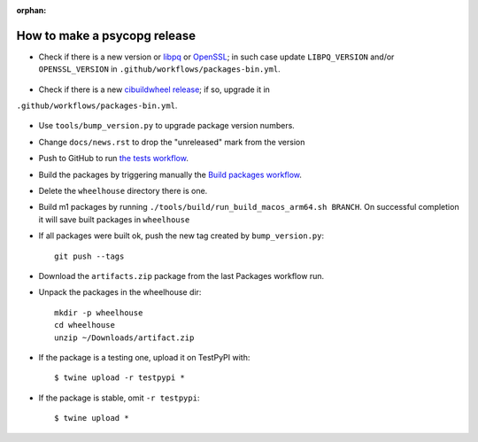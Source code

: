 :orphan:

How to make a psycopg release
=============================

- Check if there is a new version or libpq_ or OpenSSL_; in such case
  update ``LIBPQ_VERSION`` and/or ``OPENSSL_VERSION`` in
  ``.github/workflows/packages-bin.yml``.

    .. _libpq: https://www.postgresql.org/ftp/source/

    .. _OpenSSL: https://www.openssl.org/source/

- Check if there is a new `cibuildwheel release`__; if so, upgrade it in
``.github/workflows/packages-bin.yml``.

  .. __: https://github.com/pypa/cibuildwheel/releases

- Use ``tools/bump_version.py`` to upgrade package version numbers.

- Change ``docs/news.rst`` to drop the "unreleased" mark from the version

- Push to GitHub to run `the tests workflow`__.

  .. __: https://github.com/psycopg/psycopg/actions/workflows/tests.yml

- Build the packages by triggering manually the `Build packages workflow`__.

  .. __: https://github.com/psycopg/psycopg/actions/workflows/packages.yml

- Delete the ``wheelhouse`` directory there is one.

- Build m1 packages by running ``./tools/build/run_build_macos_arm64.sh BRANCH``.
  On successful completion it will save built packages in ``wheelhouse``

- If all packages were built ok, push the new tag created by ``bump_version.py``::

    git push --tags

- Download the ``artifacts.zip`` package from the last Packages workflow run.

- Unpack the packages in the wheelhouse dir::

    mkdir -p wheelhouse
    cd wheelhouse
    unzip ~/Downloads/artifact.zip

- If the package is a testing one, upload it on TestPyPI with::

    $ twine upload -r testpypi *

- If the package is stable, omit ``-r testpypi``::

    $ twine upload *
